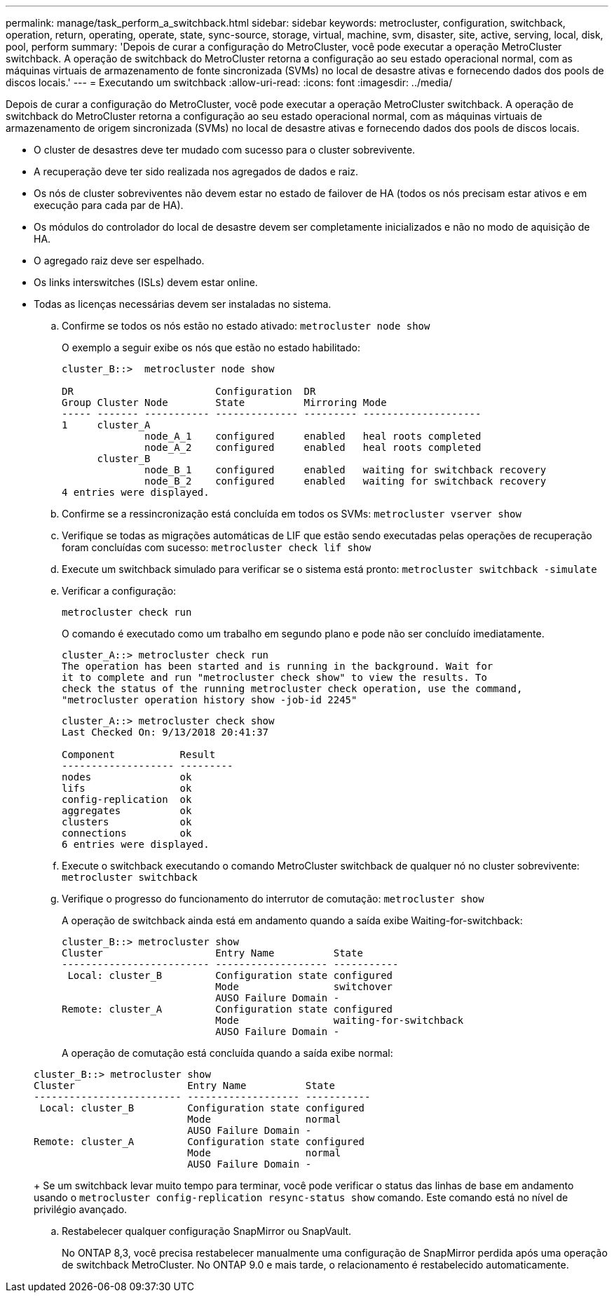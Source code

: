 ---
permalink: manage/task_perform_a_switchback.html 
sidebar: sidebar 
keywords: metrocluster, configuration, switchback, operation, return, operating, operate, state, sync-source, storage, virtual, machine, svm, disaster, site, active, serving, local, disk, pool, perform 
summary: 'Depois de curar a configuração do MetroCluster, você pode executar a operação MetroCluster switchback. A operação de switchback do MetroCluster retorna a configuração ao seu estado operacional normal, com as máquinas virtuais de armazenamento de fonte sincronizada (SVMs) no local de desastre ativas e fornecendo dados dos pools de discos locais.' 
---
= Executando um switchback
:allow-uri-read: 
:icons: font
:imagesdir: ../media/


[role="lead"]
Depois de curar a configuração do MetroCluster, você pode executar a operação MetroCluster switchback. A operação de switchback do MetroCluster retorna a configuração ao seu estado operacional normal, com as máquinas virtuais de armazenamento de origem sincronizada (SVMs) no local de desastre ativas e fornecendo dados dos pools de discos locais.

* O cluster de desastres deve ter mudado com sucesso para o cluster sobrevivente.
* A recuperação deve ter sido realizada nos agregados de dados e raiz.
* Os nós de cluster sobreviventes não devem estar no estado de failover de HA (todos os nós precisam estar ativos e em execução para cada par de HA).
* Os módulos do controlador do local de desastre devem ser completamente inicializados e não no modo de aquisição de HA.
* O agregado raiz deve ser espelhado.
* Os links interswitches (ISLs) devem estar online.
* Todas as licenças necessárias devem ser instaladas no sistema.
+
.. Confirme se todos os nós estão no estado ativado: `metrocluster node show`
+
O exemplo a seguir exibe os nós que estão no estado habilitado:

+
[listing]
----
cluster_B::>  metrocluster node show

DR                        Configuration  DR
Group Cluster Node        State          Mirroring Mode
----- ------- ----------- -------------- --------- --------------------
1     cluster_A
              node_A_1    configured     enabled   heal roots completed
              node_A_2    configured     enabled   heal roots completed
      cluster_B
              node_B_1    configured     enabled   waiting for switchback recovery
              node_B_2    configured     enabled   waiting for switchback recovery
4 entries were displayed.
----
.. Confirme se a ressincronização está concluída em todos os SVMs: `metrocluster vserver show`
.. Verifique se todas as migrações automáticas de LIF que estão sendo executadas pelas operações de recuperação foram concluídas com sucesso: `metrocluster check lif show`
.. Execute um switchback simulado para verificar se o sistema está pronto: `metrocluster switchback -simulate`
.. Verificar a configuração:
+
`metrocluster check run`

+
O comando é executado como um trabalho em segundo plano e pode não ser concluído imediatamente.

+
[listing]
----
cluster_A::> metrocluster check run
The operation has been started and is running in the background. Wait for
it to complete and run "metrocluster check show" to view the results. To
check the status of the running metrocluster check operation, use the command,
"metrocluster operation history show -job-id 2245"
----
+
[listing]
----
cluster_A::> metrocluster check show
Last Checked On: 9/13/2018 20:41:37

Component           Result
------------------- ---------
nodes               ok
lifs                ok
config-replication  ok
aggregates          ok
clusters            ok
connections         ok
6 entries were displayed.
----
.. Execute o switchback executando o comando MetroCluster switchback de qualquer nó no cluster sobrevivente: `metrocluster switchback`
.. Verifique o progresso do funcionamento do interrutor de comutação: `metrocluster show`
+
A operação de switchback ainda está em andamento quando a saída exibe Waiting-for-switchback:

+
[listing]
----
cluster_B::> metrocluster show
Cluster                   Entry Name          State
------------------------- ------------------- -----------
 Local: cluster_B         Configuration state configured
                          Mode                switchover
                          AUSO Failure Domain -
Remote: cluster_A         Configuration state configured
                          Mode                waiting-for-switchback
                          AUSO Failure Domain -
----
+
A operação de comutação está concluída quando a saída exibe normal:

+
[listing]
----
cluster_B::> metrocluster show
Cluster                   Entry Name          State
------------------------- ------------------- -----------
 Local: cluster_B         Configuration state configured
                          Mode                normal
                          AUSO Failure Domain -
Remote: cluster_A         Configuration state configured
                          Mode                normal
                          AUSO Failure Domain -
----
+
Se um switchback levar muito tempo para terminar, você pode verificar o status das linhas de base em andamento usando o `metrocluster config-replication resync-status show` comando. Este comando está no nível de privilégio avançado.

.. Restabelecer qualquer configuração SnapMirror ou SnapVault.
+
No ONTAP 8,3, você precisa restabelecer manualmente uma configuração de SnapMirror perdida após uma operação de switchback MetroCluster. No ONTAP 9.0 e mais tarde, o relacionamento é restabelecido automaticamente.




